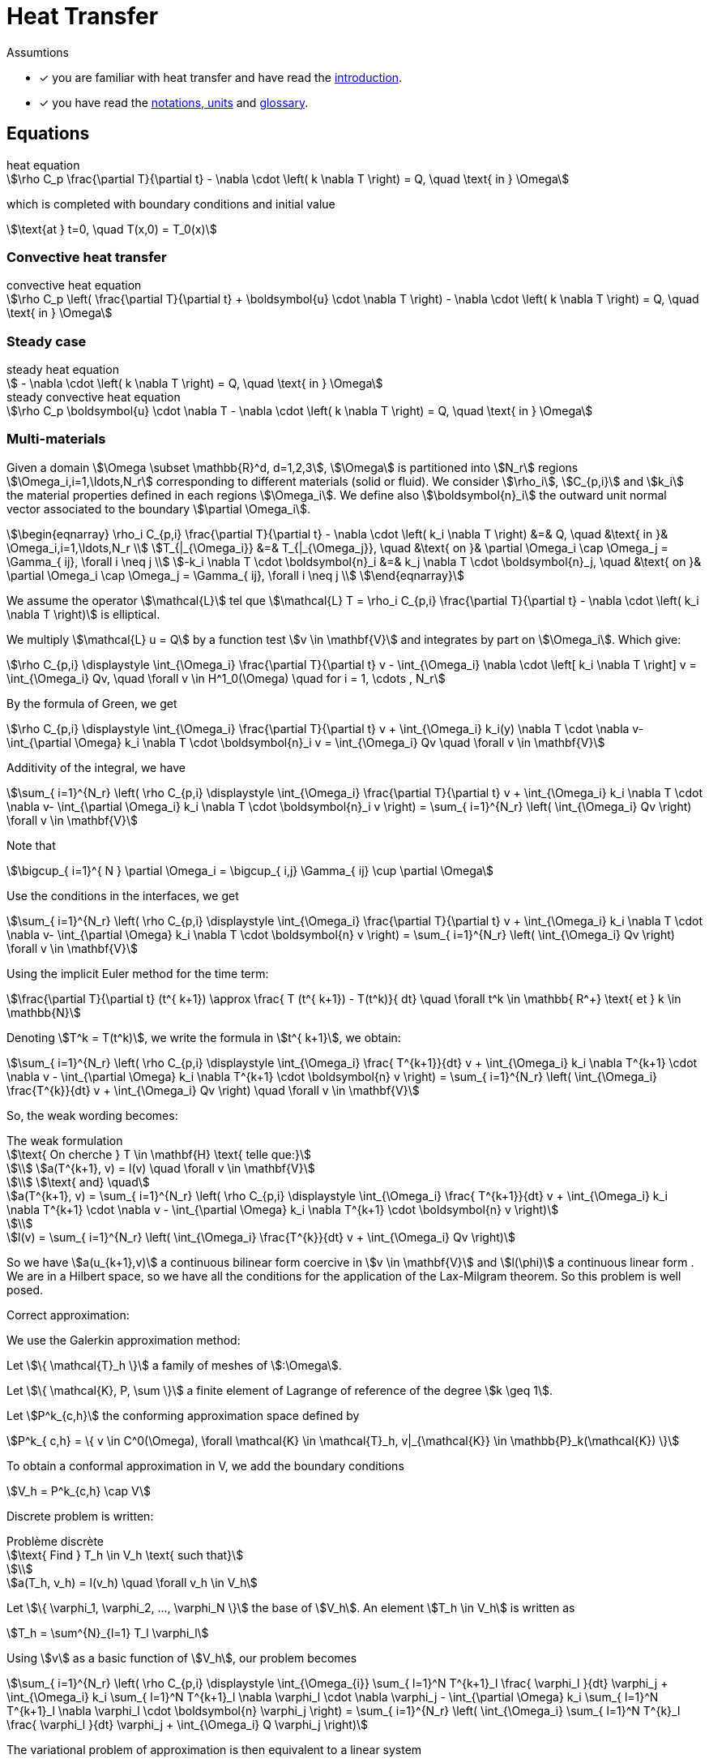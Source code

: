 = Heat Transfer

Assumtions

* [x] you are familiar with heat transfer and have read the xref:introduction.adoc[introduction].
* [x] you have read the xref:units.adoc[notations, units] and xref:glossary.adoc[glossary].

== Equations

[stem]
.heat equation
++++
\rho C_p \frac{\partial T}{\partial t} - \nabla \cdot \left( k \nabla T \right) = Q, \quad \text{ in } \Omega
++++

which is completed with boundary conditions and initial value

[stem]
++++
\text{at } t=0, \quad T(x,0) = T_0(x)
++++

=== Convective heat transfer

[stem]
.convective heat equation
++++
\rho C_p \left( \frac{\partial T}{\partial t} + \boldsymbol{u} \cdot \nabla T \right) - \nabla \cdot \left( k \nabla T \right) = Q, \quad \text{ in } \Omega
++++

=== Steady case

[stem]
.steady heat equation
++++
 - \nabla \cdot \left( k \nabla T \right) = Q, \quad \text{ in } \Omega
++++

[stem]
.steady convective heat equation
++++
\rho C_p  \boldsymbol{u} \cdot \nabla T - \nabla \cdot \left( k \nabla T \right) = Q, \quad \text{ in } \Omega
++++

=== Multi-materials

Given a domain stem:[\Omega \subset \mathbb{R}^d, d=1,2,3], stem:[\Omega] is partitioned into stem:[N_r] regions stem:[\Omega_i,i=1,\ldots,N_r] corresponding to different materials (solid or fluid). We consider stem:[\rho_i], stem:[C_{p,i}] and stem:[k_i] the material properties defined in each regions stem:[\Omega_i]. We define also  stem:[\boldsymbol{n}_i] the outward unit normal vector associated to the boundary stem:[\partial \Omega_i].

[stem]
++++
\begin{eqnarray}
\rho_i C_{p,i} \frac{\partial T}{\partial t} - \nabla \cdot \left( k_i \nabla T \right) &=& Q, \quad &\text{ in }& \Omega_i,i=1,\ldots,N_r \\
T_{|_{\Omega_i}} &=& T_{|_{\Omega_j}}, \quad &\text{ on }& \partial \Omega_i \cap \Omega_j = \Gamma_{ ij}, \forall i \neq j \\
-k_i \nabla T  \cdot \boldsymbol{n}_i &=& k_j \nabla T \cdot \boldsymbol{n}_j, \quad &\text{ on }& \partial \Omega_i \cap \Omega_j = \Gamma_{ ij}, \forall i \neq j \\
\end{eqnarray}
++++

We assume the operator stem:[\mathcal{L}] tel que stem:[\mathcal{L} T = \rho_i C_{p,i} \frac{\partial T}{\partial t} - \nabla \cdot \left( k_i \nabla T \right)] is elliptical.

We multiply stem:[\mathcal{L} u = Q] by a function test stem:[v \in \mathbf{V}] and integrates by part on stem:[\Omega_i]. Which give:

[stem]
++++
\rho C_{p,i} \displaystyle \int_{\Omega_i} \frac{\partial T}{\partial t} v - \int_{\Omega_i} \nabla \cdot \left[ k_i \nabla T \right] v = \int_{\Omega_i} Qv, \quad \forall v \in H^1_0(\Omega) \quad for i = 1, \cdots , N_r
++++

By the formula of Green, we get

[stem]
++++
\rho C_{p,i} \displaystyle \int_{\Omega_i} \frac{\partial T}{\partial t} v + \int_{\Omega_i} k_i(y) \nabla T \cdot \nabla v- \int_{\partial \Omega} k_i \nabla T \cdot \boldsymbol{n}_i v = \int_{\Omega_i} Qv \quad \forall v \in \mathbf{V}
++++

Additivity of the integral, we have

[stem]
++++
\sum_{ i=1}^{N_r} \left( \rho C_{p,i} \displaystyle \int_{\Omega_i} \frac{\partial T}{\partial t} v + \int_{\Omega_i} k_i \nabla T \cdot \nabla v- \int_{\partial \Omega_i} k_i \nabla T \cdot \boldsymbol{n}_i v \right) = \sum_{ i=1}^{N_r} \left( \int_{\Omega_i} Qv \right) \forall v \in \mathbf{V}
++++

Note that

[stem]
++++
\bigcup_{ i=1}^{ N } \partial \Omega_i = \bigcup_{ i,j} \Gamma_{ ij} \cup \partial \Omega
++++

Use the conditions in the interfaces, we get

[stem]
++++
\sum_{ i=1}^{N_r} \left( \rho C_{p,i} \displaystyle \int_{\Omega_i} \frac{\partial T}{\partial t} v + \int_{\Omega_i} k_i \nabla T \cdot \nabla v- \int_{\partial \Omega} k_i \nabla T \cdot \boldsymbol{n} v \right) = \sum_{ i=1}^{N_r} \left( \int_{\Omega_i} Qv \right) \forall v \in \mathbf{V}
++++

Using the implicit Euler method for the time term:

[stem]
++++
\frac{\partial T}{\partial t} (t^{ k+1}) \approx \frac{ T (t^{ k+1}) - T(t^k)}{ dt} \quad \forall t^k \in \mathbb{ R^+} \text{ et } k \in \mathbb{N}
++++

Denoting stem:[T^k = T(t^k)], we write the formula in  stem:[t^{ k+1}], we obtain:

[stem]
++++
\sum_{ i=1}^{N_r} \left( \rho C_{p,i} \displaystyle \int_{\Omega_i} \frac{ T^{k+1}}{dt} v + \int_{\Omega_i} k_i \nabla T^{k+1} \cdot \nabla v - \int_{\partial \Omega} k_i \nabla T^{k+1} \cdot \boldsymbol{n} v \right) = \sum_{ i=1}^{N_r} \left( \int_{\Omega_i} \frac{T^{k}}{dt} v + \int_{\Omega_i} Qv \right) \quad \forall v \in \mathbf{V}
++++

So, the weak wording becomes:

[stem]
.The weak formulation
++++
\text{ On cherche } T \in \mathbf{H} \text{ telle que:}

\\
a(T^{k+1}, v) = l(v) \quad \forall v \in \mathbf{V}

\\
\text{ and} \quad

a(T^{k+1}, v) = \sum_{ i=1}^{N_r} \left( \rho C_{p,i} \displaystyle \int_{\Omega_i} \frac{ T^{k+1}}{dt} v + \int_{\Omega_i} k_i \nabla T^{k+1} \cdot \nabla v - \int_{\partial \Omega} k_i \nabla T^{k+1} \cdot \boldsymbol{n} v \right)

\\

l(v) = \sum_{ i=1}^{N_r} \left( \int_{\Omega_i} \frac{T^{k}}{dt} v + \int_{\Omega_i} Qv \right)

++++

So we have stem:[a(u_{k+1},v)] a continuous bilinear form coercive in  stem:[v \in \mathbf{V}] and stem:[l(\phi)] a continuous linear form . We are in a Hilbert space, so we have all the conditions for the application of the Lax-Milgram theorem. So this problem is well posed.

Correct approximation:

We use the Galerkin approximation method:

Let stem:[\{ \mathcal{T}_h \}] a family of meshes of stem:[:\Omega].

Let stem:[\{ \mathcal{K}, P, \sum \}] a finite element of Lagrange of reference of the degree stem:[k \geq 1].

Let stem:[P^k_{c,h}] the conforming approximation space defined by

[stem]
++++
P^k_{ c,h} = \{ v \in C^0(\Omega), \forall \mathcal{K} \in \mathcal{T}_h, v|_{\mathcal{K}} \in \mathbb{P}_k(\mathcal{K}) \}

++++

To obtain a conformal approximation in V, we add the boundary conditions

[stem]
++++
V_h = P^k_{c,h} \cap V

++++

Discrete problem is written:

[stem]
.Problème discrète
++++
\text{ Find } T_h \in V_h \text{ such that}

\\

a(T_h, v_h) = l(v_h) \quad \forall v_h \in V_h

++++

Let stem:[\{ \varphi_1, \varphi_2, ..., \varphi_N \}] the base of stem:[V_h]. An element stem:[T_h \in V_h] is written as

[stem]
++++
T_h = \sum^{N}_{l=1} T_l \varphi_l
++++

Using stem:[v] as a basic function of stem:[V_h], our problem becomes

[stem]
++++
\sum_{ i=1}^{N_r}  \left( \rho C_{p,i} \displaystyle \int_{\Omega_{i}} \sum_{ l=1}^N T^{k+1}_l \frac{ \varphi_l }{dt} \varphi_j + \int_{\Omega_i} k_i \sum_{ l=1}^N T^{k+1}_l \nabla \varphi_l \cdot \nabla \varphi_j - \int_{\partial \Omega} k_i \sum_{ l=1}^N T^{k+1}_l \nabla \varphi_l \cdot \boldsymbol{n} \varphi_j \right) = \sum_{ i=1}^{N_r} \left( \int_{\Omega_i} \sum_{ l=1}^N T^{k}_l \frac{ \varphi_l }{dt} \varphi_j + \int_{\Omega_i} Q \varphi_j \right)

++++

The variational problem of approximation is then equivalent to a linear system

[stem]
.Algebraic problem
++++
\text{Determine } T_l \text{ satisfying}
\\
\sum_{ l=1}^N a(\varphi_l, \varphi_j) T^{k+1}_l = l(\varphi_j) \forall j = 1, \cdots , N
++++

Introduce

[stem]
++++
A = (a(\varphi_i , \varphi_j)), \quad 1 \leq i,j \leq N ,

\\

U^{k+1} = (T_1^{k+1}, T_2^{k+1}, ..., T_N^{k+1}) \in \mathbb{R}^{N},

\\

F = (l(\varphi_1), l(\varphi_2), ..., l(\varphi_N)) \in \mathbb{R}^{N}

++++

We write the system in matrix form

[stem]
++++
AU = F
++++



=== Variational formulation and discretization of the heat equation with radiative boundary conditions on several surfaces

WARNING: Radiative heat transfer is not yet available in the toolboxes. An application implementing radiative heat is currently available in feelpp/doc/manual/heat.

Let stem:[\partial\Omega_D] and stem:[\partial \Omega_N] be the portions of the boundary where Dirichlet and Neumann boundary conditions are applied, respectively. Let us write the variational formulation of the heat equation: find stem:[T \in H^1((0,T);H^1(\Omega))] such that, for all stem:[\phi \in H^1_{0,\partial \Omega_D}(\Omega)]

[[heat_eq_variational]]
====
[stem]
++++
\int_\Omega \rho c_p \partial_t T \phi + \int_\Omega k \nabla T \cdot \nabla \phi + \int_{\partial \Omega_R} k \nabla T \cdot \vec{n} \phi = \int_\Omega S \phi - \int_{\partial \Omega_N} k \nabla T \cdot \vec{n} \phi.
++++
====

When the radiative boundary stem:[\partial \Omega_R] is composed of several subsurfaces that can exchange heat through radiation, the associated radiative boundary condition is complex. In fact, each surface receives heat contributions from the other ones, proportionally to the values of the corresponding view factors. From Modest's book <<Radiative_heat_transfer>>, equation (5.28), the radiative heat flux at point stem:[x] of stem:[\partial \Omega_R] is 

====
[stem]
++++
\frac{q(x)}{\epsilon(x)} - \int_{\partial \Omega_R} (\frac{1}{\epsilon(x')}-1)q(x')dF_{x-x'} = E_b(x) -  \int_{\partial \Omega_R} E_b(x') dF_{x-x'}.
++++
====

In this equation, stem:[q=\nabla T \cdot \vec{n}, E_b(x)=\sigma T^4], stem:[\epsilon(x)] is the emittance and stem:[dF_{x-x'}] is the view factor between the infinitesimal areas surrounding points stem:[x,x'].

Let us now propose a variational formulation for this equation. Let stem:[\psi \in \mathbb{P}^0_{d}(\partial \Omega_R)] be discontinuous, piecewise constant basis functions. Functions stem:[\psi] are elementwise discontinuous; however, one could choose to work, as a first approximation, with stem:[\Psi \in P], where stem:[P] a space of discontinuous, piecewise constant basis functions, where discontinuities are not elementwise, but for example discontinuous in correspondence of different radiating surfaces. In the following, we will use stem:[\psi] to denote test functions and stem:[N_h] to denote the cardinality of the test space. We have

====
[stem]
++++
\begin{multline}
\int_{\partial \Omega_R} \frac{q(x)}{\epsilon(x)} \psi_j - \int_{\partial \Omega_R}\int_{\partial \Omega_R} (\frac{1}{\epsilon(x')}-1)q(x')dF_{x-x'} \psi_j \\
= \int_{\partial \Omega_R}  E_b(x) \psi_j-   \int_{\partial \Omega_R} \int_{\partial \Omega_R} E_b(x') dF_{x-x'} \psi_j.
\end{multline}
++++
====

By decomposing stem:[q(x)=\sum_{i=0}^{N_h} q_i \psi_i(x)], the first term of the left-hand side gives rise to a mass matrix stem:[M_{ij} = \int_{\partial \Omega_R} \epsilon_i^{-1} \psi_i\psi_j].
The non-linearity in stem:[q] is handled iteratively: the second term on the left-hand side is treated explicitly and moved to the right-hand side. It can be decomposed as a function of coefficients stem:[q_i] as stem:[N_{j}(q) = \int_{\partial \Omega_R} \Big( \sum_{A_k} \frac{1}{A_k} \int_{A_k} (\frac{1}{\epsilon_k}-1) q_k F_{ik} \, dA \Big)\psi_j].
The right-hand side is of the form stem:[D_j(T) = \int_{\partial \Omega_R} ( \sigma T^4 + \sum_{A_k} \frac{1}{A_k} \int_{A_k} T^4_k F_{jk} \, dA) \psi_j].

Due to the presence of the fourth power of the temperature and the non-linearity of the equation with respect to temperature and heat flux, two nested iterative loops are proposed. In the following algorithm, stem:[n] denotes time indices, stem:[k] denotes the indices of the temperature loop and stem:[l] denotes the indices of the flux loop.

.Double iterative loop
++++
<pre id="radiative" style="display:hidden;">
\begin{algorithm}
    \caption{Solution of the heat equation with radiative BC on the timestep $\Delta t$.}
    \begin{algorithmic}
    \STATE $T^{n}=T^{n,0}$, $q^{n}=q^{n,0,0}$
    \STATE $T^{n+1,0} = Heat_{\Delta t}(T^n,q^{n})$;
    \STATE $q^{n+1,0,0} = q^{n}$
    \WHILE{$||T^{n+1,k+1} -T^{n+1,k}||/||T^{n+1,0}|| > \tau_T$}
        \STATE $T^{n+1,k} \leftarrow T^{n+1,k+1}$
        \STATE $q^{n+1,k,0} = M_{ij}^{-1} (D_j(T^{n+1,k})-N_{ij}(q^{n+1,k+1,0}))$
        \WHILE{$||q^{n+1,k,l} -q^{n+1,k,l-1}||/||q^{n+1,k,0}|| > \tau_q$} 
            \STATE $q^{n+1,k,l-1} \leftarrow q^{n+1,k,l}$
            \STATE $q^{n+1,k,l} = M_{ij}^{-1} (D_j(T^{n+1,k})-N_{j}(q^{n+1,k,l-1}))$
        \ENDWHILE        
        \STATE $q^{n+1,k+1,0} \leftarrow q^{n+1,k,l}$
        \STATE $T^{n+1,k+1} = Heat_{\Delta t}(T^{n+1,k},q^{n+1,k+1,0})$
    \ENDWHILE
    \STATE $T^{n+1} \leftarrow T^{n+1,k+1}$
    \STATE $q^{n+1} \leftarrow q^{n+1,k+1,0}$
    \end{algorithmic}
\end{algorithm}
</pre>
++++

== Bibliography

<<Radiative_heat_transfer>> Modest, M.F., _Radiative Heat Transfer_, Elsevier Science (2013) https://doi.org/10.1016/C2010-0-65874-3
